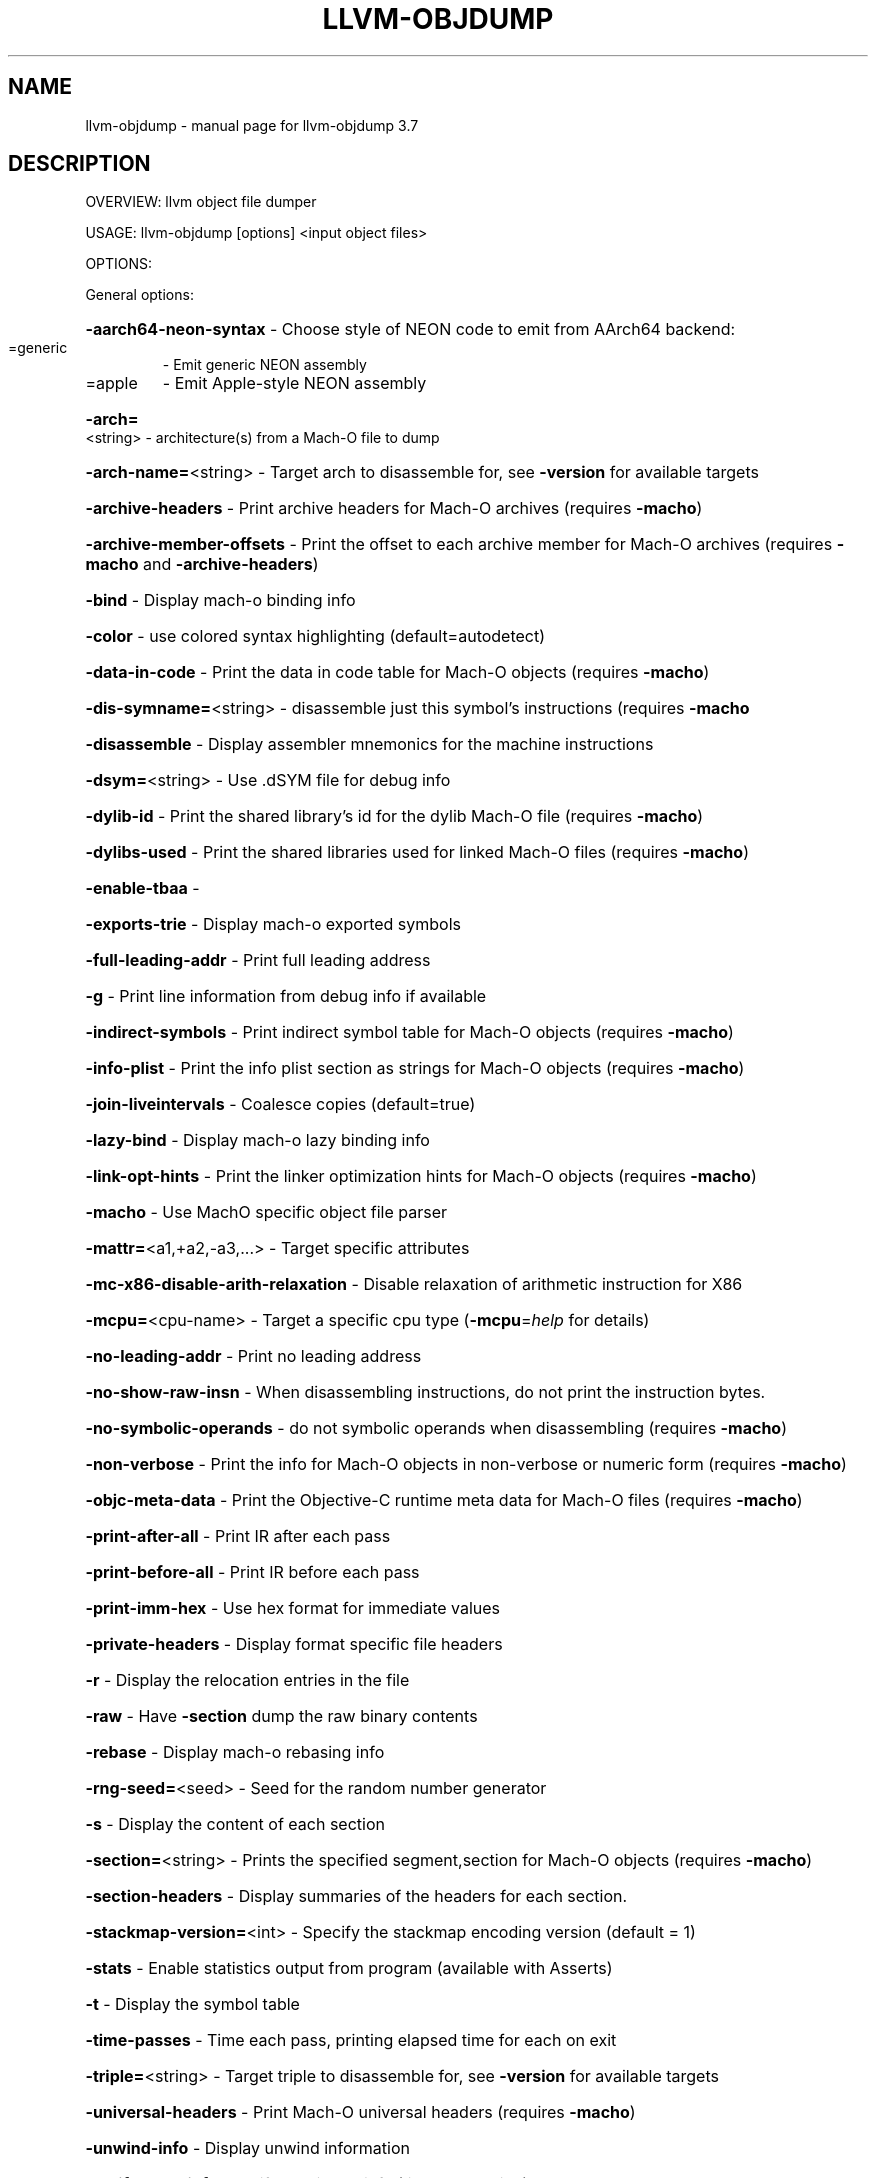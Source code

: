 .\" DO NOT MODIFY THIS FILE!  It was generated by help2man 1.46.5.
.TH LLVM-OBJDUMP "1" "May 2015" "llvm-objdump 3.7" "User Commands"
.SH NAME
llvm-objdump \- manual page for llvm-objdump 3.7
.SH DESCRIPTION
OVERVIEW: llvm object file dumper
.PP
USAGE: llvm\-objdump [options] <input object files>
.PP
OPTIONS:
.PP
General options:
.HP
\fB\-aarch64\-neon\-syntax\fR             \- Choose style of NEON code to emit from AArch64 backend:
.TP
=generic
\-   Emit generic NEON assembly
.TP
=apple
\-   Emit Apple\-style NEON assembly
.HP
\fB\-arch=\fR<string>                   \- architecture(s) from a Mach\-O file to dump
.HP
\fB\-arch\-name=\fR<string>              \- Target arch to disassemble for, see \fB\-version\fR for available targets
.HP
\fB\-archive\-headers\fR                 \- Print archive headers for Mach\-O archives (requires \fB\-macho\fR)
.HP
\fB\-archive\-member\-offsets\fR          \- Print the offset to each archive member for Mach\-O archives (requires \fB\-macho\fR and \fB\-archive\-headers\fR)
.HP
\fB\-bind\fR                            \- Display mach\-o binding info
.HP
\fB\-color\fR                           \- use colored syntax highlighting (default=autodetect)
.HP
\fB\-data\-in\-code\fR                    \- Print the data in code table for Mach\-O objects (requires \fB\-macho\fR)
.HP
\fB\-dis\-symname=\fR<string>            \- disassemble just this symbol's instructions (requires \fB\-macho\fR
.HP
\fB\-disassemble\fR                     \- Display assembler mnemonics for the machine instructions
.HP
\fB\-dsym=\fR<string>                   \- Use .dSYM file for debug info
.HP
\fB\-dylib\-id\fR                        \- Print the shared library's id for the dylib Mach\-O file (requires \fB\-macho\fR)
.HP
\fB\-dylibs\-used\fR                     \- Print the shared libraries used for linked Mach\-O files (requires \fB\-macho\fR)
.HP
\fB\-enable\-tbaa\fR                     \-
.HP
\fB\-exports\-trie\fR                    \- Display mach\-o exported symbols
.HP
\fB\-full\-leading\-addr\fR               \- Print full leading address
.HP
\fB\-g\fR                               \- Print line information from debug info if available
.HP
\fB\-indirect\-symbols\fR                \- Print indirect symbol table for Mach\-O objects (requires \fB\-macho\fR)
.HP
\fB\-info\-plist\fR                      \- Print the info plist section as strings for Mach\-O objects (requires \fB\-macho\fR)
.HP
\fB\-join\-liveintervals\fR              \- Coalesce copies (default=true)
.HP
\fB\-lazy\-bind\fR                       \- Display mach\-o lazy binding info
.HP
\fB\-link\-opt\-hints\fR                  \- Print the linker optimization hints for Mach\-O objects (requires \fB\-macho\fR)
.HP
\fB\-macho\fR                           \- Use MachO specific object file parser
.HP
\fB\-mattr=\fR<a1,+a2,\-a3,...>          \- Target specific attributes
.HP
\fB\-mc\-x86\-disable\-arith\-relaxation\fR \- Disable relaxation of arithmetic instruction for X86
.HP
\fB\-mcpu=\fR<cpu\-name>                 \- Target a specific cpu type (\fB\-mcpu\fR=\fI\,help\/\fR for details)
.HP
\fB\-no\-leading\-addr\fR                 \- Print no leading address
.HP
\fB\-no\-show\-raw\-insn\fR                \- When disassembling instructions, do not print the instruction bytes.
.HP
\fB\-no\-symbolic\-operands\fR            \- do not symbolic operands when disassembling (requires \fB\-macho\fR)
.HP
\fB\-non\-verbose\fR                     \- Print the info for Mach\-O objects in non\-verbose or numeric form (requires \fB\-macho\fR)
.HP
\fB\-objc\-meta\-data\fR                  \- Print the Objective\-C runtime meta data for Mach\-O files (requires \fB\-macho\fR)
.HP
\fB\-print\-after\-all\fR                 \- Print IR after each pass
.HP
\fB\-print\-before\-all\fR                \- Print IR before each pass
.HP
\fB\-print\-imm\-hex\fR                   \- Use hex format for immediate values
.HP
\fB\-private\-headers\fR                 \- Display format specific file headers
.HP
\fB\-r\fR                               \- Display the relocation entries in the file
.HP
\fB\-raw\fR                             \- Have \fB\-section\fR dump the raw binary contents
.HP
\fB\-rebase\fR                          \- Display mach\-o rebasing info
.HP
\fB\-rng\-seed=\fR<seed>                 \- Seed for the random number generator
.HP
\fB\-s\fR                               \- Display the content of each section
.HP
\fB\-section=\fR<string>                \- Prints the specified segment,section for Mach\-O objects (requires \fB\-macho\fR)
.HP
\fB\-section\-headers\fR                 \- Display summaries of the headers for each section.
.HP
\fB\-stackmap\-version=\fR<int>          \- Specify the stackmap encoding version (default = 1)
.HP
\fB\-stats\fR                           \- Enable statistics output from program (available with Asserts)
.HP
\fB\-t\fR                               \- Display the symbol table
.HP
\fB\-time\-passes\fR                     \- Time each pass, printing elapsed time for each on exit
.HP
\fB\-triple=\fR<string>                 \- Target triple to disassemble for, see \fB\-version\fR for available targets
.HP
\fB\-universal\-headers\fR               \- Print Mach\-O universal headers (requires \fB\-macho\fR)
.HP
\fB\-unwind\-info\fR                     \- Display unwind information
.HP
\fB\-verify\-dom\-info\fR                 \- Verify dominator info (time consuming)
.HP
\fB\-verify\-loop\-info\fR                \- Verify loop info (time consuming)
.HP
\fB\-verify\-scev\fR                     \- Verify ScalarEvolution's backedge taken counts (slow)
.HP
\fB\-weak\-bind\fR                       \- Display mach\-o weak binding info
.HP
\fB\-x86\-asm\-syntax\fR                  \- Choose style of code to emit from X86 backend:
.TP
=att
\-   Emit AT&T\-style assembly
.TP
=intel
\-   Emit Intel\-style assembly
.PP
Generic Options:
.HP
\fB\-help\fR                            \- Display available options (\fB\-help\-hidden\fR for more)
.HP
\fB\-help\-list\fR                       \- Display list of available options (\fB\-help\-list\-hidden\fR for more)
.HP
\fB\-version\fR                         \- Display the version of this program
.SH "SEE ALSO"
The full documentation for
.B llvm-objdump
is maintained as a Texinfo manual.  If the
.B info
and
.B llvm-objdump
programs are properly installed at your site, the command
.IP
.B info llvm-objdump
.PP
should give you access to the complete manual.
